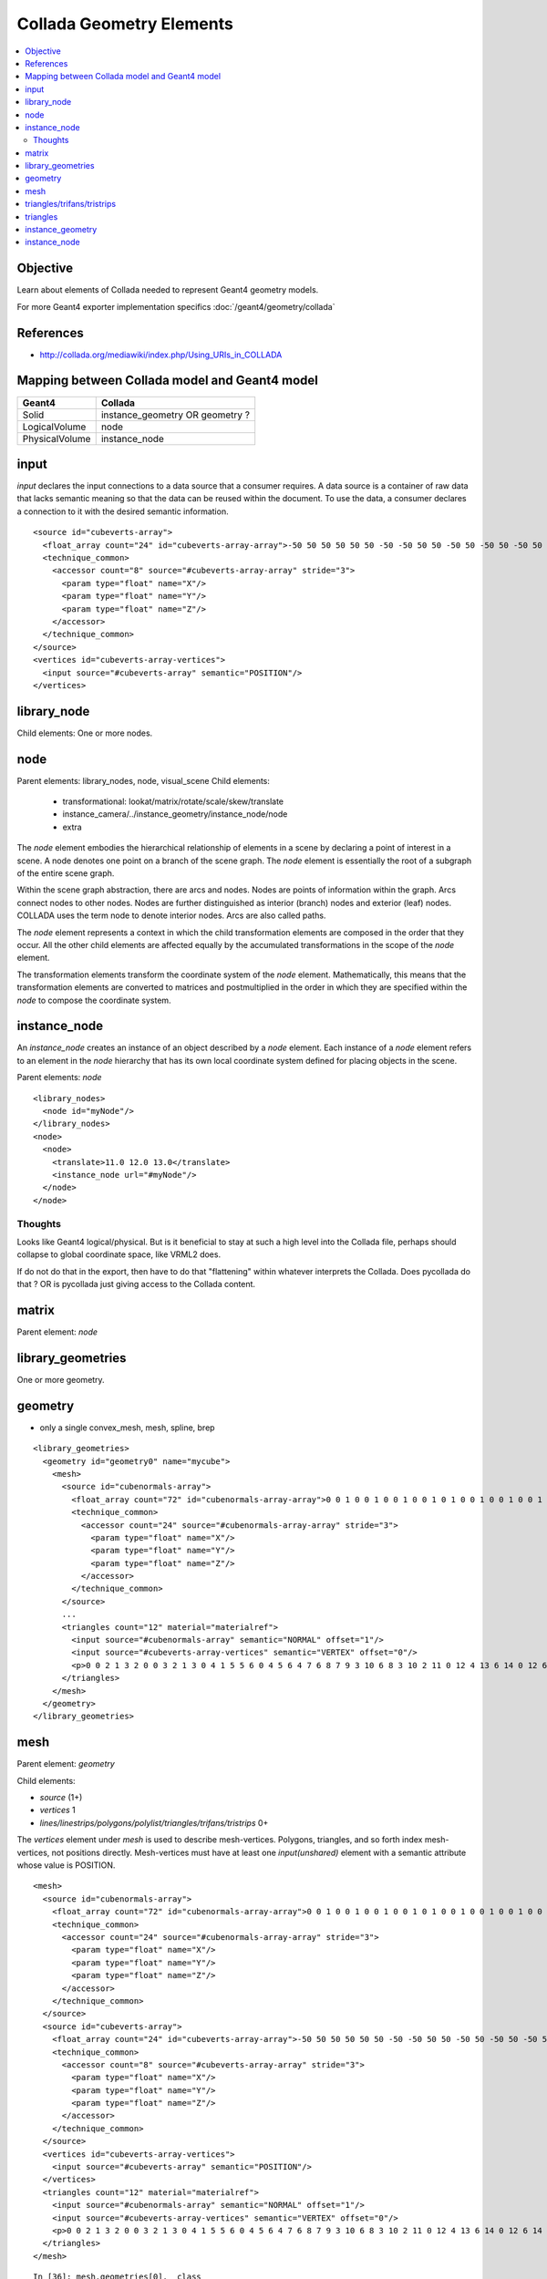 Collada Geometry Elements
==========================

.. contents:: :local:

Objective
----------

Learn about elements of Collada needed to 
represent Geant4 geometry models.

For more Geant4 exporter implementation specifics :doc:`/geant4/geometry/collada`


References
-----------

* http://collada.org/mediawiki/index.php/Using_URIs_in_COLLADA




Mapping between Collada model and Geant4 model
------------------------------------------------

================  =============================================
Geant4             Collada
================  =============================================
Solid              instance_geometry OR geometry ?
LogicalVolume      node 
PhysicalVolume     instance_node
================  =============================================



input
-------

*input* declares the input connections to a data source that a consumer requires. A data 
source is a container of raw data that lacks semantic meaning so that the data can be reused within the 
document. To use the data, a consumer declares a connection to it with the desired semantic information. 

::

        <source id="cubeverts-array">
          <float_array count="24" id="cubeverts-array-array">-50 50 50 50 50 50 -50 -50 50 50 -50 50 -50 50 -50 50 50 -50 -50 -50 -50 50 -50 -50</float_array>
          <technique_common>
            <accessor count="8" source="#cubeverts-array-array" stride="3">
              <param type="float" name="X"/>
              <param type="float" name="Y"/>
              <param type="float" name="Z"/>
            </accessor>
          </technique_common>
        </source>
        <vertices id="cubeverts-array-vertices">
          <input source="#cubeverts-array" semantic="POSITION"/>
        </vertices>

library_node
--------------

Child elements: One or more nodes.

node
-----

Parent elements: library_nodes, node, visual_scene 
Child elements: 

  * transformational: lookat/matrix/rotate/scale/skew/translate
  * instance_camera/../instance_geometry/instance_node/node
  * extra


The *node* element embodies the hierarchical relationship of elements in a scene
by declaring a point of interest in a scene. 
A node denotes one point on a branch of the scene graph. The *node* element is 
essentially the root of a subgraph of the entire scene graph.  

Within the scene graph abstraction, there are arcs and nodes. 
Nodes are points of information within the graph. 
Arcs connect nodes to other nodes. 
Nodes are further distinguished as interior (branch) nodes and 
exterior (leaf) nodes. 
COLLADA uses the term node to denote interior nodes. Arcs are also called paths. 

The *node* element represents a context in which the child transformation elements are composed in the 
order that they occur. All the other child elements are affected equally by the accumulated transformations 
in the scope of the *node* element. 

The transformation elements transform the coordinate system of the 
*node* element. Mathematically, this means that the transformation elements 
are converted to matrices and postmultiplied in the order in which they are specified within the 
*node* to compose the coordinate system. 


instance_node
----------------------

An *instance_node* creates an instance of an object described by a *node* element. 
Each instance of a *node* element refers to an element in the *node* hierarchy 
that has its own local coordinate system defined for placing objects in the scene. 

Parent elements: *node*

::

    <library_nodes> 
      <node id="myNode"/> 
    </library_nodes> 
    <node> 
      <node> 
        <translate>11.0 12.0 13.0</translate> 
        <instance_node url="#myNode"/> 
      </node> 
    </node> 


Thoughts
~~~~~~~~~~

Looks like Geant4 logical/physical.  But is it beneficial to stay 
at such a high level into the Collada file, perhaps should collapse
to global coordinate space, like VRML2 does. 

If do not do that in the export, then have to do that "flattening" 
within whatever interprets the Collada. Does pycollada do that ? OR is 
pycollada just giving access to the Collada content.

matrix
--------

Parent element: *node*


library_geometries
--------------------

One or more geometry. 

geometry
---------

* only a single convex_mesh, mesh, spline, brep


::
 
  <library_geometries>
    <geometry id="geometry0" name="mycube">
      <mesh>
        <source id="cubenormals-array">
          <float_array count="72" id="cubenormals-array-array">0 0 1 0 0 1 0 0 1 0 0 1 0 1 0 0 1 0 0 1 0 0 1 0 0 -1 0 0 -1 0 0 -1 0 0 -1 0 -1 0 0 -1 0 0 -1 0 0 -1 0 0 1 0 0 1 0 0 1 0 0 1 0 0 0 0 -1 0 0 -1 0 0 -1 0 0 -1</float_array>
          <technique_common>
            <accessor count="24" source="#cubenormals-array-array" stride="3">
              <param type="float" name="X"/>
              <param type="float" name="Y"/>
              <param type="float" name="Z"/>
            </accessor>
          </technique_common>
        </source>
        ...
        <triangles count="12" material="materialref">
          <input source="#cubenormals-array" semantic="NORMAL" offset="1"/>
          <input source="#cubeverts-array-vertices" semantic="VERTEX" offset="0"/>
          <p>0 0 2 1 3 2 0 0 3 2 1 3 0 4 1 5 5 6 0 4 5 6 4 7 6 8 7 9 3 10 6 8 3 10 2 11 0 12 4 13 6 14 0 12 6 14 2 15 3 16 7 17 5 18 3 16 5 18 1 19 5 20 7 21 6 22 5 20 6 22 4 23</p>
        </triangles>
      </mesh>
    </geometry>
  </library_geometries>
 

mesh
-----

Parent element: *geometry*

Child elements:

* *source* (1+) 
* *vertices* 1
* *lines/linestrips/polygons/polylist/triangles/trifans/tristrips* 0+


The *vertices* element under *mesh* is used to describe mesh-vertices. Polygons, triangles, and so 
forth index mesh-vertices, not positions directly. Mesh-vertices must have at least one *input(unshared)*
element with a semantic attribute whose value is POSITION. 

::

      <mesh>
        <source id="cubenormals-array">
          <float_array count="72" id="cubenormals-array-array">0 0 1 0 0 1 0 0 1 0 0 1 0 1 0 0 1 0 0 1 0 0 1 0 0 -1 0 0 -1 0 0 -1 0 0 -1 0 -1 0 0 -1 0 0 -1 0 0 -1 0 0 1 0 0 1 0 0 1 0 0 1 0 0 0 0 -1 0 0 -1 0 0 -1 0 0 -1</float_array>
          <technique_common>
            <accessor count="24" source="#cubenormals-array-array" stride="3">
              <param type="float" name="X"/>
              <param type="float" name="Y"/>
              <param type="float" name="Z"/>
            </accessor>
          </technique_common>
        </source>
        <source id="cubeverts-array">
          <float_array count="24" id="cubeverts-array-array">-50 50 50 50 50 50 -50 -50 50 50 -50 50 -50 50 -50 50 50 -50 -50 -50 -50 50 -50 -50</float_array>
          <technique_common>
            <accessor count="8" source="#cubeverts-array-array" stride="3">
              <param type="float" name="X"/>
              <param type="float" name="Y"/>
              <param type="float" name="Z"/>
            </accessor>
          </technique_common>
        </source>
        <vertices id="cubeverts-array-vertices">
          <input source="#cubeverts-array" semantic="POSITION"/>
        </vertices>
        <triangles count="12" material="materialref">
          <input source="#cubenormals-array" semantic="NORMAL" offset="1"/>
          <input source="#cubeverts-array-vertices" semantic="VERTEX" offset="0"/>
          <p>0 0 2 1 3 2 0 0 3 2 1 3 0 4 1 5 5 6 0 4 5 6 4 7 6 8 7 9 3 10 6 8 3 10 2 11 0 12 4 13 6 14 0 12 6 14 2 15 3 16 7 17 5 18 3 16 5 18 1 19 5 20 7 21 6 22 5 20 6 22 4 23</p>
        </triangles>
      </mesh>


::

    In [36]: mesh.geometries[0].__class__
    Out[36]: collada.geometry.Geometry

    In [37]: geom = mesh.geometries[0]          

    In [38]: geom.
    geom.bind               geom.createLineSet      geom.createPolylist     geom.double_sided       geom.load               geom.primitives         geom.sourceById         
    geom.collada            geom.createPolygons     geom.createTriangleSet  geom.id                 geom.name               geom.save               geom.xmlnode            

    In [39]: geom.primitives
    Out[39]: [<TriangleSet length=12>]

    In [40]: geom.primitives[0]
    Out[40]: <TriangleSet length=12>

    In [41]: geom.primitives[0][0]
    Out[41]: <Triangle ([-50.  50.  50.], [-50. -50.  50.], [ 50. -50.  50.], "materialref")>

    In [42]: geom.primitives[0][-1]
    Out[42]: <Triangle ([ 50.  50. -50.], [-50. -50. -50.], [-50.  50. -50.], "materialref")>



triangles/trifans/tristrips
---------------------------

For all of them, 

* Each triangle described by the mesh has three vertices. 
* The first triangle is formed from the first, second, and third vertices. 


triangles
    The second triangle is formed from the fourth, fifth, and sixth vertices, and so on. 

trifans
    Each subsequent triangle is formed from the current vertex, reusing the first and the previous vertices. 

tristrips
    Each subsequent triangle is formed from the current vertex, reusing the previous two vertices. 



triangles
-----------

The *p* (stands for **primitive**) element index values indicate the order in which the input values are used.

The indices in a *p* element refer to different inputs depending on their order. 
The first index in a *p* element refers to all inputs with an offset of 0. 
The second index refers to all inputs with an offset of 1. 
Each vertex of the triangle is made up of one index into each input. 
After each input is used, the next index again refers to the inputs with 
offset of 0 and begins a new vertex. 

The winding order of vertices produced is counterclockwise and describes the front side of each triangle. 
If the primitives are assembled without vertex normals then the application may generate per-primitive 
normals to enable lighting. 

::

    <mesh> 
      <source id="position"/> 
      <source id="normal"/> 
      <vertices id="verts"> 
        <input semantic="POSITION" source="#position"/> 
      </vertices> 
      <triangles count="2" material="Bricks"> 
        <input semantic="VERTEX" source="#verts" offset="0"/> 
        <input semantic="NORMAL" source="#normal" offset="1"/> 
        <p> 
          0 0  1 3  2 1   
          0 0  2 1  3 2 
         </p> 
      </triangles> 
    </mesh> 






instance_geometry
-------------------

Child elements: *bind_material* and *extra*

The binding of the geometry to material happens at *instance_geometry* allowing the 
same geometry to be bound to different materials.

The *extra* can provides arbitrary additional information.



::

      <library_visual_scenes>
        <visual_scene id="myscene">
          <node name="node0" id="node0">
            <instance_geometry url="#geometry0">
              <bind_material>
                <technique_common>
                  <instance_material symbol="materialref" target="#material0"/>
                </technique_common>
              </bind_material>
            </instance_geometry>
          </node>
        </visual_scene>
      </library_visual_scenes>


::

    <library_geometries> 
      <geometry id="cube"/> 
    </library_geometries> 
    <node> 
      <node> 
        <translate>11.0 12.0 13.0</translate> 
        <instance_geometry url="#cube"/> 
      </node> 
    </node> 


instance_node
---------------





